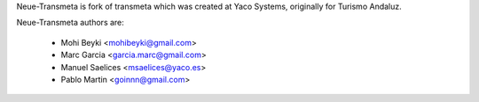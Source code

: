 Neue-Transmeta is fork of transmeta which was created at Yaco Systems, originally for Turismo Andaluz.

Neue-Transmeta authors are:

  * Mohi Beyki <mohibeyki@gmail.com>
  * Marc Garcia <garcia.marc@gmail.com>
  * Manuel Saelices <msaelices@yaco.es>
  * Pablo Martin <goinnn@gmail.com>
